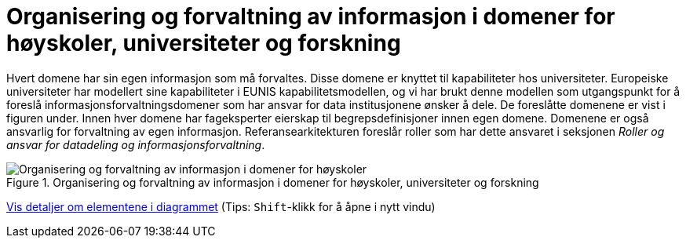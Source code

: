 = Organisering og forvaltning av informasjon i domener for høyskoler, universiteter og forskning
:wysiwig_editing: 1
ifeval::[{wysiwig_editing} == 1]
:imagepath: ../images/
endif::[]
ifeval::[{wysiwig_editing} == 0]
:imagepath: main@unit-ra:unit-ra-datadeling-tilnærming:
endif::[]
:toc: left
:experimental:
:toclevels: 4
:sectnums:
:sectnumlevels: 9

Hvert domene har sin egen informasjon som må forvaltes. Disse domene er
knyttet til kapabiliteter hos universiteter. Europeiske universiteter
har modellert sine kapabiliteter i EUNIS kapabilitetsmodellen, og vi har
brukt denne modellen som utgangspunkt for å foreslå
informasjonsforvaltningsdomener som har ansvar for data institusjonene
ønsker å dele. De foreslåtte domenene er vist i figuren under. Innen
hver domene har fageksperter eierskap til begrepsdefinisjoner innen egen
domene. Domenene er også ansvarlig for forvaltning av egen informasjon.
Referansearkitekturen foreslår roller som har dette ansvaret i seksjonen
_Roller og ansvar for datadeling og informasjonsforvaltning_.

.Organisering og forvaltning av informasjon i domener for høyskoler, universiteter og forskning
image::{imagepath}Organisering og forvaltning av informasjon i domener for høyskoler, universiteter og forskning.png[alt=Organisering og forvaltning av informasjon i domener for høyskoler, universiteter og forskning image]


****
xref:main@unit-ra:unit-ra-datadeling-tilnærming:page$Organisering og forvaltning av informasjon i domener for høyskoler, universiteter og forskning.var.1.adoc[Vis detaljer om elementene i diagrammet] (Tips: kbd:[Shift]-klikk for å åpne i nytt vindu)
****


